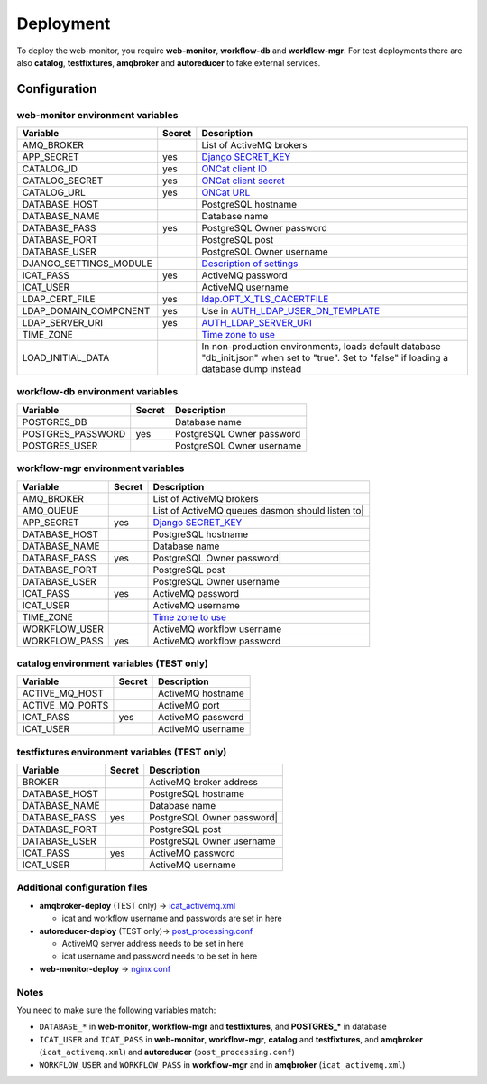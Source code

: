 Deployment
==========

To deploy the web-monitor, you require **web-monitor**,
**workflow-db** and **workflow-mgr**. For test deployments there are
also **catalog**, **testfixtures**, **amqbroker** and **autoreducer**
to fake external services.

Configuration
-------------

web-monitor environment variables
^^^^^^^^^^^^^^^^^^^^^^^^^^^^^^^^^

====================== ====== ===========
Variable               Secret Description
====================== ====== ===========
AMQ_BROKER                    List of ActiveMQ brokers
APP_SECRET             yes    `Django SECRET_KEY <https://docs.djangoproject.com/en/3.2/ref/settings/#secret-key>`_
CATALOG_ID             yes    `ONCat client ID <https://oncat.ornl.gov/#/build?section=authentication>`_
CATALOG_SECRET         yes    `ONCat client secret <https://oncat.ornl.gov/#/build?section=authentication>`_
CATALOG_URL            yes    `ONCat URL <https://oncat.ornl.gov>`_
DATABASE_HOST                 PostgreSQL hostname
DATABASE_NAME                 Database name
DATABASE_PASS          yes    PostgreSQL Owner password
DATABASE_PORT                 PostgreSQL post
DATABASE_USER                 PostgreSQL Owner username
DJANGO_SETTINGS_MODULE        `Description of settings <https://data-workflow.readthedocs.io/en/latest/developer/instruction/build.html?highlight=DJANGO_SETTINGS_MODULE#description-of-settings>`_
ICAT_PASS              yes    ActiveMQ password
ICAT_USER                     ActiveMQ username
LDAP_CERT_FILE         yes    `ldap.OPT_X_TLS_CACERTFILE <https://www.python-ldap.org/en/latest/reference/ldap.html#ldap.OPT_X_TLS_CACERTFILE>`_
LDAP_DOMAIN_COMPONENT  yes    Use in `AUTH_LDAP_USER_DN_TEMPLATE <https://django-auth-ldap.readthedocs.io/en/latest/reference.html#std:setting-AUTH_LDAP_USER_DN_TEMPLATE>`_
LDAP_SERVER_URI        yes    `AUTH_LDAP_SERVER_URI <https://django-auth-ldap.readthedocs.io/en/latest/reference.html#auth-ldap-server-uri>`_
TIME_ZONE                     `Time zone to use <https://docs.djangoproject.com/en/3.2/ref/settings/#time-zone-1>`_
LOAD_INITIAL_DATA             In non-production environments, loads default database "db_init.json" when set to "true". Set to "false" if loading a database dump instead
====================== ====== ===========

workflow-db environment variables
^^^^^^^^^^^^^^^^^^^^^^^^^^^^^^^^^

====================== ====== ===========
Variable               Secret Description
====================== ====== ===========
POSTGRES_DB                   Database name
POSTGRES_PASSWORD      yes    PostgreSQL Owner password
POSTGRES_USER                 PostgreSQL Owner username
====================== ====== ===========

workflow-mgr environment variables
^^^^^^^^^^^^^^^^^^^^^^^^^^^^^^^^^^

====================== ====== ===========
Variable               Secret Description
====================== ====== ===========
AMQ_BROKER                    List of ActiveMQ brokers
AMQ_QUEUE                     List of ActiveMQ queues dasmon should listen to|
APP_SECRET             yes    `Django SECRET_KEY <https://docs.djangoproject.com/en/3.2/ref/settings/#secret-key>`_
DATABASE_HOST                 PostgreSQL hostname
DATABASE_NAME                 Database name
DATABASE_PASS          yes    PostgreSQL Owner password|
DATABASE_PORT                 PostgreSQL post
DATABASE_USER                 PostgreSQL Owner username
ICAT_PASS              yes    ActiveMQ password
ICAT_USER                     ActiveMQ username
TIME_ZONE                     `Time zone to use <https://docs.djangoproject.com/en/3.2/ref/settings/#time-zone-1>`_
WORKFLOW_USER                 ActiveMQ workflow username
WORKFLOW_PASS          yes    ActiveMQ workflow password
====================== ====== ===========

catalog environment variables (TEST only)
^^^^^^^^^^^^^^^^^^^^^^^^^^^^^^^^^^^^^^^^^

====================== ====== ===========
Variable               Secret Description
====================== ====== ===========
ACTIVE_MQ_HOST                ActiveMQ hostname
ACTIVE_MQ_PORTS               ActiveMQ port
ICAT_PASS              yes    ActiveMQ password
ICAT_USER                     ActiveMQ username
====================== ====== ===========

testfixtures environment variables (TEST only)
^^^^^^^^^^^^^^^^^^^^^^^^^^^^^^^^^^^^^^^^^^^^^

====================== ====== ===========
Variable               Secret Description
====================== ====== ===========
BROKER                        ActiveMQ broker address
DATABASE_HOST                 PostgreSQL hostname
DATABASE_NAME                 Database name
DATABASE_PASS          yes    PostgreSQL Owner password|
DATABASE_PORT                 PostgreSQL post
DATABASE_USER                 PostgreSQL Owner username
ICAT_PASS              yes    ActiveMQ password
ICAT_USER                     ActiveMQ username
====================== ====== ===========

Additional configuration files
^^^^^^^^^^^^^^^^^^^^^^^^^^^^^^

* **amqbroker-deploy** (TEST only) -> `icat_activemq.xml <https://github.com/neutrons/data_workflow/blob/next/src/workflow_app/workflow/icat_activemq.xml>`_

  * icat and workflow username and passwords are set in here

* **autoreducer-deploy** (TEST only)-> `post_processing.conf <https://github.com/neutrons/post_processing_agent/tree/main/configuration>`_

  * ActiveMQ server address needs to be set in here
  * icat username and password needs to be set in here

* **web-monitor-deploy** -> `nginx conf <https://github.com/neutrons/data_workflow/blob/next/nginx/django.conf>`_

Notes
^^^^^

You need to make sure the following variables match:

* ``DATABASE_*`` in **web-monitor**, **workflow-mgr** and **testfixtures**, and **POSTGRES_*** in database
* ``ICAT_USER`` and ``ICAT_PASS`` in **web-monitor**, **workflow-mgr**, **catalog** and **testfixtures**, and **amqbroker** (``icat_activemq.xml``) and **autoreducer** (``post_processing.conf``)
* ``WORKFLOW_USER`` and ``WORKFLOW_PASS`` in **workflow-mgr** and in **amqbroker** (``icat_activemq.xml``)
